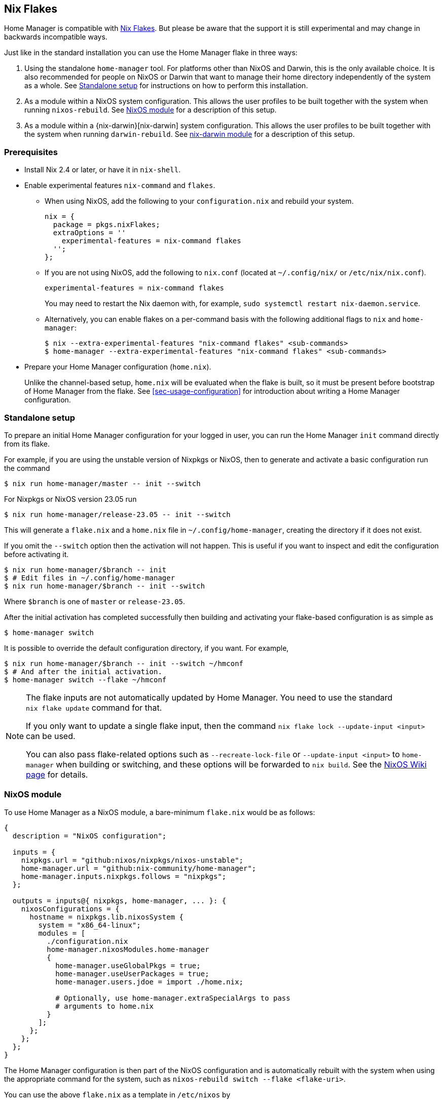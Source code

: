 [[ch-nix-flakes]]
== Nix Flakes

:nixos-wiki-flakes: https://nixos.wiki/wiki/Flakes

Home Manager is compatible with {nixos-wiki-flakes}[Nix Flakes]. But
please be aware that the support it is still experimental and may
change in backwards incompatible ways.

Just like in the standard installation you can use the Home Manager
flake in three ways:

1. Using the standalone `home-manager` tool. For platforms other than
NixOS and Darwin, this is the only available choice. It is also
recommended for people on NixOS or Darwin that want to manage their
home directory independently of the system as a whole. See
<<sec-flakes-standalone>> for instructions on how to perform this
installation.

2. As a module within a NixOS system configuration. This allows the
user profiles to be built together with the system when running
`nixos-rebuild`. See <<sec-flakes-nixos-module>> for a description of
this setup.

3. As a module within a {nix-darwin}[nix-darwin] system configuration.
This allows the user profiles to be built together with the system
when running `darwin-rebuild`. See <<sec-flakes-nix-darwin-module>>
for a description of this setup.

[[sec-flakes-prerequisites]]
=== Prerequisites

* Install Nix 2.4 or later, or have it in `nix-shell`.

* Enable experimental features `nix-command` and `flakes`.
+
** When using NixOS, add the following to your `configuration.nix` and rebuild your system.
+
[source,nix]
nix = {
  package = pkgs.nixFlakes;
  extraOptions = ''
    experimental-features = nix-command flakes
  '';
};
+
** If you are not using NixOS, add the following to `nix.conf` (located at `~/.config/nix/` or `/etc/nix/nix.conf`).
+
[source,bash]
experimental-features = nix-command flakes
+
You may need to restart the Nix daemon with, for example, `sudo systemctl restart nix-daemon.service`.
+
** Alternatively, you can enable flakes on a per-command basis with the following additional flags to `nix` and `home-manager`:
+
[source,console]
----
$ nix --extra-experimental-features "nix-command flakes" <sub-commands>
$ home-manager --extra-experimental-features "nix-command flakes" <sub-commands>
----

* Prepare your Home Manager configuration (`home.nix`).
+
Unlike the channel-based setup,
`home.nix` will be evaluated when the flake is built,
so it must be present before bootstrap of Home Manager from the flake.
See <<sec-usage-configuration>> for introduction about
writing a Home Manager configuration.

[[sec-flakes-standalone]]
=== Standalone setup

To prepare an initial Home Manager configuration for your logged in user,
you can run the Home Manager `init` command directly from its flake.

For example, if you are using the unstable version of Nixpkgs or NixOS,
then to generate and activate a basic configuration run the command

[source,console]
$ nix run home-manager/master -- init --switch

For Nixpkgs or NixOS version 23.05 run

[source,console]
$ nix run home-manager/release-23.05 -- init --switch

This will generate a `flake.nix` and a `home.nix` file in
`~/.config/home-manager`, creating the directory if it does not exist.

If you omit the `--switch` option then the activation will not happen.
This is useful if you want to inspect and edit the configuration before activating it.

[source,console]
----
$ nix run home-manager/$branch -- init
$ # Edit files in ~/.config/home-manager
$ nix run home-manager/$branch -- init --switch
----

Where `$branch` is one of `master` or `release-23.05`.

After the initial activation has completed successfully then building
and activating your flake-based configuration is as simple as

[source,console]
$ home-manager switch

It is possible to override the default configuration directory, if you want.
For example,

[source,console]
----
$ nix run home-manager/$branch -- init --switch ~/hmconf
$ # And after the initial activation.
$ home-manager switch --flake ~/hmconf
----

[NOTE]
====
The flake inputs are not automatically updated by Home Manager.
You need to use the standard `nix flake update` command for that.

If you only want to update a single flake input,
then the command `nix flake lock --update-input <input>` can be used.

You can also pass flake-related options
such as `--recreate-lock-file` or `--update-input <input>`
to `home-manager` when building or switching,
and these options will be forwarded to `nix build`.
See the {nixos-wiki-flakes}[NixOS Wiki page] for details.
====

[[sec-flakes-nixos-module]]
=== NixOS module

To use Home Manager as a NixOS module,
a bare-minimum `flake.nix` would be as follows:

[source,nix]
----
{
  description = "NixOS configuration";

  inputs = {
    nixpkgs.url = "github:nixos/nixpkgs/nixos-unstable";
    home-manager.url = "github:nix-community/home-manager";
    home-manager.inputs.nixpkgs.follows = "nixpkgs";
  };

  outputs = inputs@{ nixpkgs, home-manager, ... }: {
    nixosConfigurations = {
      hostname = nixpkgs.lib.nixosSystem {
        system = "x86_64-linux";
        modules = [
          ./configuration.nix
          home-manager.nixosModules.home-manager
          {
            home-manager.useGlobalPkgs = true;
            home-manager.useUserPackages = true;
            home-manager.users.jdoe = import ./home.nix;

            # Optionally, use home-manager.extraSpecialArgs to pass
            # arguments to home.nix
          }
        ];
      };
    };
  };
}
----

The Home Manager configuration is then part of the NixOS configuration
and is automatically rebuilt with the system when using the appropriate command
for the system, such as `nixos-rebuild switch --flake <flake-uri>`.

You can use the above `flake.nix` as a template in `/etc/nixos` by

[source,console]
$ nix flake new /etc/nixos -t github:nix-community/home-manager#nixos

[[sec-flakes-nix-darwin-module]]
=== nix-darwin module

The flake-based setup of the Home Manager nix-darwin module
is similar to that of NixOS. The `flake.nix` would be:

[source,nix]
----
{
  description = "Darwin configuration";

  inputs = {
    nixpkgs.url = "github:nixos/nixpkgs/nixos-unstable";
    darwin.url = "github:lnl7/nix-darwin";
    darwin.inputs.nixpkgs.follows = "nixpkgs";
    home-manager.url = "github:nix-community/home-manager";
    home-manager.inputs.nixpkgs.follows = "nixpkgs";
  };

  outputs = inputs@{ nixpkgs, home-manager, darwin, ... }: {
    darwinConfigurations = {
      hostname = darwin.lib.darwinSystem {
        system = "x86_64-darwin";
        modules = [
          ./configuration.nix
          home-manager.darwinModules.home-manager
          {
            home-manager.useGlobalPkgs = true;
            home-manager.useUserPackages = true;
            home-manager.users.jdoe = import ./home.nix;

            # Optionally, use home-manager.extraSpecialArgs to pass
            # arguments to home.nix
          }
        ];
      };
    };
  };
}
----

and it is also rebuilt with the nix-darwin generations.
The rebuild command here may be `darwin-rebuild switch --flake <flake-uri>`.

You can use the above `flake.nix` as a template in `~/.config/darwin` by

[source,console]
$ nix flake new ~/.config/darwin -t github:nix-community/home-manager#nix-darwin

